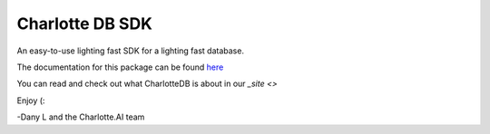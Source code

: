 ****************
Charlotte DB SDK
****************
An easy-to-use lighting fast SDK for a lighting fast database.

The documentation for this package can be found `here <https://github.com/Danlobaton/CHARLOTTE_DB_SDK/blob/master/DOCS.md>`_

You can read and check out what CharlotteDB is about in our `_site <>`

Enjoy (:

-Dany L and the Charlotte.AI team
